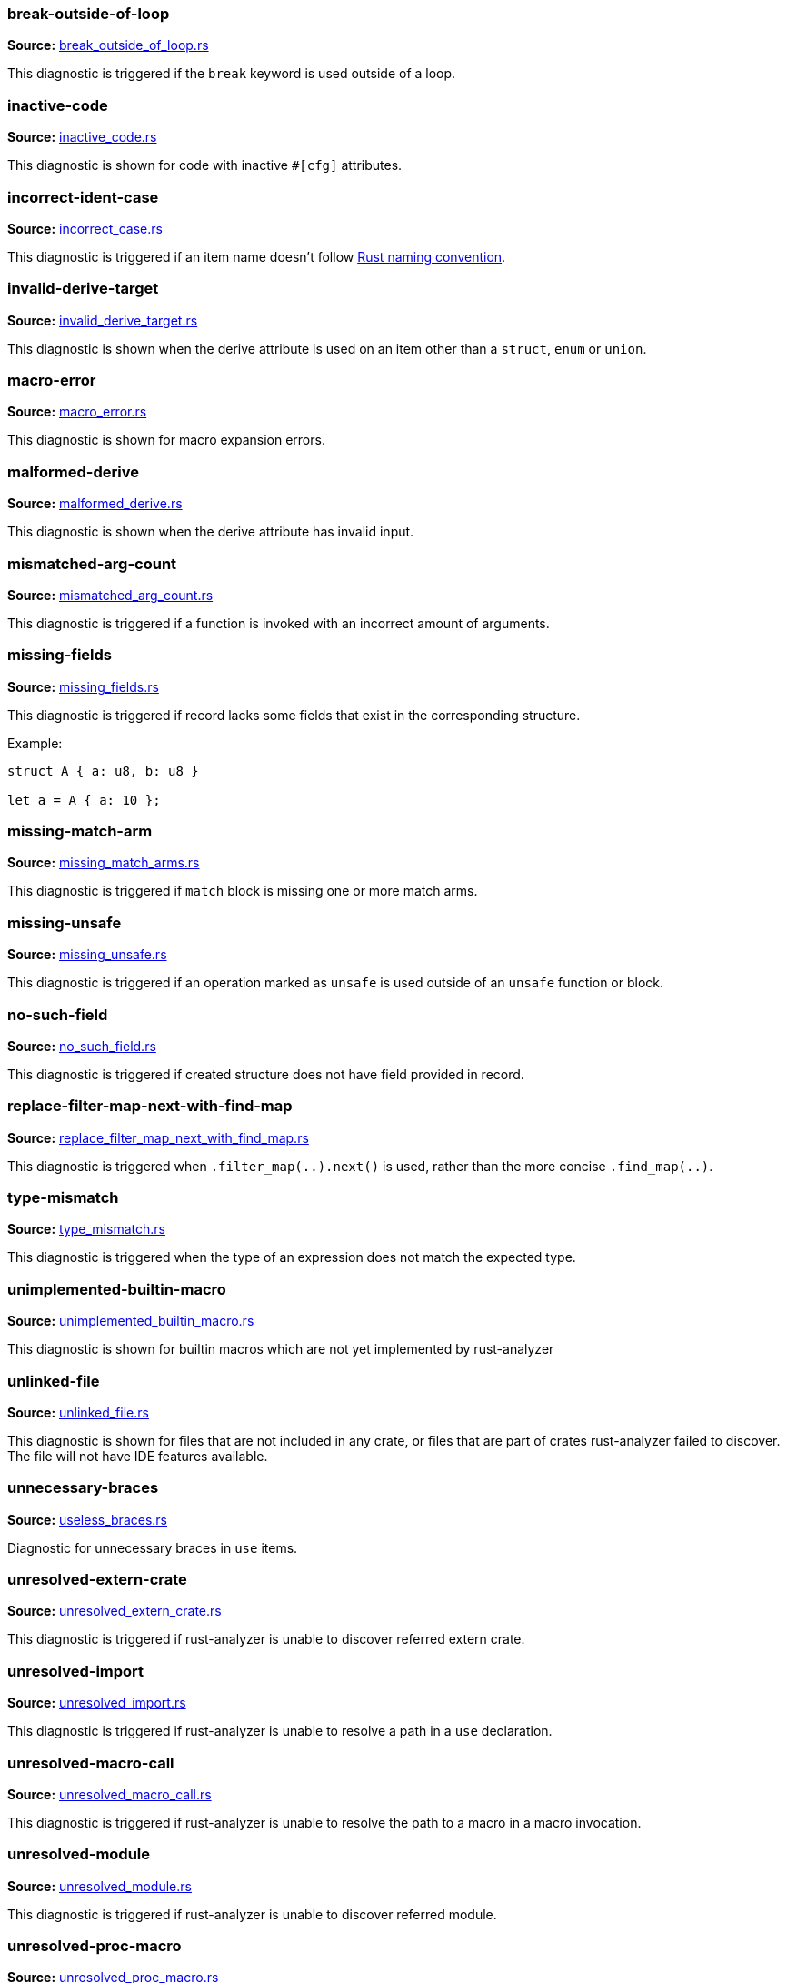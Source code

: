 //! Generated by `sourcegen_diagnostic_docs`, do not edit by hand.

=== break-outside-of-loop
**Source:** https://github.com/rust-analyzer/rust-analyzer/blob/master/crates/ide_diagnostics/src/handlers/break_outside_of_loop.rs#L3[break_outside_of_loop.rs]

This diagnostic is triggered if the `break` keyword is used outside of a loop.


=== inactive-code
**Source:** https://github.com/rust-analyzer/rust-analyzer/blob/master/crates/ide_diagnostics/src/handlers/inactive_code.rs#L6[inactive_code.rs]

This diagnostic is shown for code with inactive `#[cfg]` attributes.


=== incorrect-ident-case
**Source:** https://github.com/rust-analyzer/rust-analyzer/blob/master/crates/ide_diagnostics/src/handlers/incorrect_case.rs#L13[incorrect_case.rs]

This diagnostic is triggered if an item name doesn't follow https://doc.rust-lang.org/1.0.0/style/style/naming/README.html[Rust naming convention].


=== invalid-derive-target
**Source:** https://github.com/rust-analyzer/rust-analyzer/blob/master/crates/ide_diagnostics/src/handlers/invalid_derive_target.rs#L3[invalid_derive_target.rs]

This diagnostic is shown when the derive attribute is used on an item other than a `struct`,
`enum` or `union`.


=== macro-error
**Source:** https://github.com/rust-analyzer/rust-analyzer/blob/master/crates/ide_diagnostics/src/handlers/macro_error.rs#L3[macro_error.rs]

This diagnostic is shown for macro expansion errors.


=== malformed-derive
**Source:** https://github.com/rust-analyzer/rust-analyzer/blob/master/crates/ide_diagnostics/src/handlers/malformed_derive.rs#L3[malformed_derive.rs]

This diagnostic is shown when the derive attribute has invalid input.


=== mismatched-arg-count
**Source:** https://github.com/rust-analyzer/rust-analyzer/blob/master/crates/ide_diagnostics/src/handlers/mismatched_arg_count.rs#L10[mismatched_arg_count.rs]

This diagnostic is triggered if a function is invoked with an incorrect amount of arguments.


=== missing-fields
**Source:** https://github.com/rust-analyzer/rust-analyzer/blob/master/crates/ide_diagnostics/src/handlers/missing_fields.rs#L18[missing_fields.rs]

This diagnostic is triggered if record lacks some fields that exist in the corresponding structure.

Example:

```rust
struct A { a: u8, b: u8 }

let a = A { a: 10 };
```


=== missing-match-arm
**Source:** https://github.com/rust-analyzer/rust-analyzer/blob/master/crates/ide_diagnostics/src/handlers/missing_match_arms.rs#L5[missing_match_arms.rs]

This diagnostic is triggered if `match` block is missing one or more match arms.


=== missing-unsafe
**Source:** https://github.com/rust-analyzer/rust-analyzer/blob/master/crates/ide_diagnostics/src/handlers/missing_unsafe.rs#L3[missing_unsafe.rs]

This diagnostic is triggered if an operation marked as `unsafe` is used outside of an `unsafe` function or block.


=== no-such-field
**Source:** https://github.com/rust-analyzer/rust-analyzer/blob/master/crates/ide_diagnostics/src/handlers/no_such_field.rs#L11[no_such_field.rs]

This diagnostic is triggered if created structure does not have field provided in record.


=== replace-filter-map-next-with-find-map
**Source:** https://github.com/rust-analyzer/rust-analyzer/blob/master/crates/ide_diagnostics/src/handlers/replace_filter_map_next_with_find_map.rs#L11[replace_filter_map_next_with_find_map.rs]

This diagnostic is triggered when `.filter_map(..).next()` is used, rather than the more concise `.find_map(..)`.


=== type-mismatch
**Source:** https://github.com/rust-analyzer/rust-analyzer/blob/master/crates/ide_diagnostics/src/handlers/type_mismatch.rs#L14[type_mismatch.rs]

This diagnostic is triggered when the type of an expression does not match
the expected type.


=== unimplemented-builtin-macro
**Source:** https://github.com/rust-analyzer/rust-analyzer/blob/master/crates/ide_diagnostics/src/handlers/unimplemented_builtin_macro.rs#L3[unimplemented_builtin_macro.rs]

This diagnostic is shown for builtin macros which are not yet implemented by rust-analyzer


=== unlinked-file
**Source:** https://github.com/rust-analyzer/rust-analyzer/blob/master/crates/ide_diagnostics/src/handlers/unlinked_file.rs#L17[unlinked_file.rs]

This diagnostic is shown for files that are not included in any crate, or files that are part of
crates rust-analyzer failed to discover. The file will not have IDE features available.


=== unnecessary-braces
**Source:** https://github.com/rust-analyzer/rust-analyzer/blob/master/crates/ide_diagnostics/src/handlers/useless_braces.rs#L8[useless_braces.rs]

Diagnostic for unnecessary braces in `use` items.


=== unresolved-extern-crate
**Source:** https://github.com/rust-analyzer/rust-analyzer/blob/master/crates/ide_diagnostics/src/handlers/unresolved_extern_crate.rs#L3[unresolved_extern_crate.rs]

This diagnostic is triggered if rust-analyzer is unable to discover referred extern crate.


=== unresolved-import
**Source:** https://github.com/rust-analyzer/rust-analyzer/blob/master/crates/ide_diagnostics/src/handlers/unresolved_import.rs#L3[unresolved_import.rs]

This diagnostic is triggered if rust-analyzer is unable to resolve a path in
a `use` declaration.


=== unresolved-macro-call
**Source:** https://github.com/rust-analyzer/rust-analyzer/blob/master/crates/ide_diagnostics/src/handlers/unresolved_macro_call.rs#L6[unresolved_macro_call.rs]

This diagnostic is triggered if rust-analyzer is unable to resolve the path
to a macro in a macro invocation.


=== unresolved-module
**Source:** https://github.com/rust-analyzer/rust-analyzer/blob/master/crates/ide_diagnostics/src/handlers/unresolved_module.rs#L8[unresolved_module.rs]

This diagnostic is triggered if rust-analyzer is unable to discover referred module.


=== unresolved-proc-macro
**Source:** https://github.com/rust-analyzer/rust-analyzer/blob/master/crates/ide_diagnostics/src/handlers/unresolved_proc_macro.rs#L3[unresolved_proc_macro.rs]

This diagnostic is shown when a procedural macro can not be found. This usually means that
procedural macro support is simply disabled (and hence is only a weak hint instead of an error),
but can also indicate project setup problems.

If you are seeing a lot of "proc macro not expanded" warnings, you can add this option to the
`rust-analyzer.diagnostics.disabled` list to prevent them from showing. Alternatively you can
enable support for procedural macros (see `rust-analyzer.procMacro.enable`).
